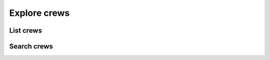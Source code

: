 Explore crews
=============

List crews
----------

.. http:get:: /crewsapi/SearchCrews?crewType=(crew_type)&openCrewFilter=(open_filter)&systemCrewFilter=(system_filter)

  **Example request**:

  .. sourcecode:: http

    GET /crewsapi/SearchCrews?crewType=thrillSeekers&openCrewFilter=-1&systemCrewFilter=-1 HTTP/1.1
    Host: socialclub.rockstargames.com

  **Example response** `(full) <_static/responses/explore-crews_list.txt>`__:

  .. include:: _static/responses/explore-crews_list.txt
    :literal:
    :code: json
    :end-line: 30

  :query optional crew_type: display only a certain crew type, allowed values:
                             ``open``, ``chatterBoxes``, ``thrillSeekers``, ``rebels``, ``soldiers``, ``allStars`` and empty value (anything)
  :query open_filter: search only open crews, allowed values:
                      ``-1`` for false (open and closed crews),
                      ``1`` for true (only open)
  :query system_filter: display only Rockstar crews, allowed values:
                      ``-1`` for false (only official Rockstar crews),
                      ``1`` for true (also player created crews)

Search crews
------------

.. http:get:: /crewsapi/SearchCrews?searchTerm=(search_term)&crewType=(crew_type)&openCrewFilter=(open_filter)&systemCrewFilter=(system_filter)

  **Example request**:

  .. sourcecode:: http

    GET /crewsapi/SearchCrews?searchTerm=rebl&crewType=thrillSeekers&openCrewFilter=1&systemCrewFilter=-1 HTTP/1.1
    Host: socialclub.rockstargames.com

  **Example response** `(full) <_static/responses/explore-crews_search.txt>`__:

  .. include:: _static/responses/explore-crews_search.txt
    :literal:
    :code: json
    :end-line: 30

  :query search_term: The term you want to look for
  :query optional crew_type: display only a certain crew type, allowed values:
                             ``open``, ``chatterBoxes``, ``thrillSeekers``, ``rebels``, ``soldiers``, ``allStars`` and empty value (anything)
  :query open_filter: search only open crews, allowed values:
                      ``-1`` for false (open and closed crews),
                      ``1`` for true (only open)
  :query system_filter: display only Rockstar crews, allowed values:
                      ``-1`` for false (only official Rockstar crews),
                      ``1`` for true (also player created crews)
